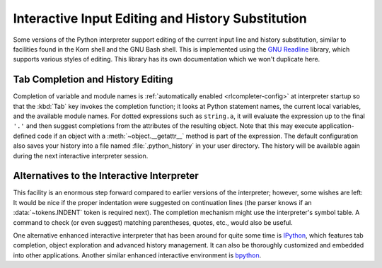 .. _tut-interacting:

**************************************************
Interactive Input Editing and History Substitution
**************************************************

Some versions of the Python interpreter support editing of the current input
line and history substitution, similar to facilities found in the Korn shell and
the GNU Bash shell.  This is implemented using the `GNU Readline`_ library,
which supports various styles of editing.  This library has its own
documentation which we won't duplicate here.


.. _tut-keybindings:

Tab Completion and History Editing
==================================

Completion of variable and module names is
:ref:`automatically enabled <rlcompleter-config>` at interpreter startup so
that the :kbd:`Tab` key invokes the completion function; it looks at
Python statement names, the current local variables, and the available
module names.  For dotted expressions such as ``string.a``, it will evaluate
the expression up to the final ``'.'`` and then suggest completions from
the attributes of the resulting object.  Note that this may execute
application-defined code if an object with a :meth:`~object.__getattr__` method
is part of the expression.  The default configuration also saves your
history into a file named :file:`.python_history` in your user directory.
The history will be available again during the next interactive interpreter
session.


.. _tut-commentary:

Alternatives to the Interactive Interpreter
===========================================

This facility is an enormous step forward compared to earlier versions of the
interpreter; however, some wishes are left: It would be nice if the proper
indentation were suggested on continuation lines (the parser knows if an
:data:`~tokens.INDENT` token is required next).  The completion mechanism might
use the interpreter's symbol table.  A command to check (or even suggest)
matching parentheses, quotes, etc., would also be useful.

One alternative enhanced interactive interpreter that has been around for quite
some time is IPython_, which features tab completion, object exploration and
advanced history management.  It can also be thoroughly customized and embedded
into other applications.  Another similar enhanced interactive environment is
bpython_.


.. _GNU Readline: https://tiswww.case.edu/php/chet/readline/rltop.html
.. _IPython: https://ipython.org/
.. _bpython: https://bpython-interpreter.org/
